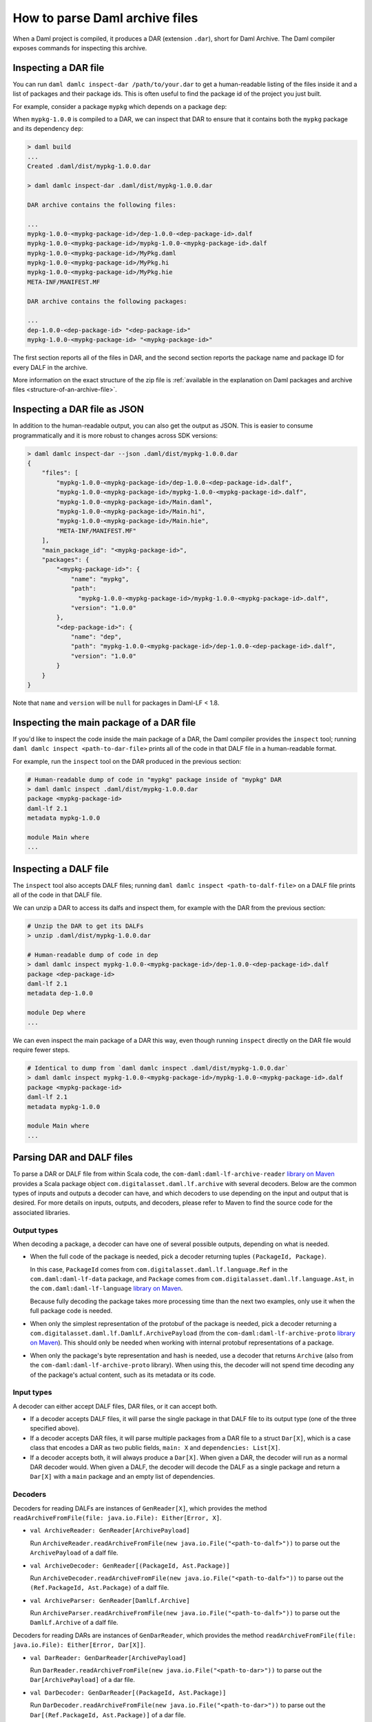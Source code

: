 .. Copyright (c) 2025 Digital Asset (Switzerland) GmbH and/or its affiliates. All rights reserved.
.. SPDX-License-Identifier: Apache-2.0

.. _how-to-parse-daml-archive-files:

How to parse Daml archive files
###############################

When a Daml project is compiled, it produces a DAR (extension ``.dar``), short
for Daml Archive. The Daml compiler exposes commands for inspecting this
archive.

.. _inspecting_dars:

Inspecting a DAR file
*********************

You can run ``daml damlc inspect-dar /path/to/your.dar`` to get a
human-readable listing of the files inside it and a list of packages
and their package ids. This is often useful to find the package id of the
project you just built.

For example, consider a package ``mypkg`` which depends on a package ``dep``:

.. code-block:: yaml
   :caption: mypkg/daml.yaml

   name: mypkg
   version: 1.0.0
   source: daml/Main.daml
   ...
   data-dependencies:
   - ../dep/.daml/dist/dep-1.0.0.dar

.. code-block:: yaml
   :caption: dep/daml.yaml

   name: dep
   version: 1.0.0
   source: daml/Dep.daml
   ...

When ``mypkg-1.0.0`` is compiled to a DAR, we can inspect that DAR to ensure that
it contains both the ``mypkg`` package and its dependency ``dep``:

.. code-block:: sh

   > daml build
   ...
   Created .daml/dist/mypkg-1.0.0.dar

   > daml damlc inspect-dar .daml/dist/mypkg-1.0.0.dar

   DAR archive contains the following files:

   ...
   mypkg-1.0.0-<mypkg-package-id>/dep-1.0.0-<dep-package-id>.dalf
   mypkg-1.0.0-<mypkg-package-id>/mypkg-1.0.0-<mypkg-package-id>.dalf
   mypkg-1.0.0-<mypkg-package-id>/MyPkg.daml
   mypkg-1.0.0-<mypkg-package-id>/MyPkg.hi
   mypkg-1.0.0-<mypkg-package-id>/MyPkg.hie
   META-INF/MANIFEST.MF

   DAR archive contains the following packages:

   ...
   dep-1.0.0-<dep-package-id> "<dep-package-id>"
   mypkg-1.0.0-<mypkg-package-id> "<mypkg-package-id>"

The first section reports all of the files in DAR, and the second section
reports the package name and package ID for every DALF in the archive.

More information on the exact structure of the zip file is :ref:`available in the explanation on Daml packages and archive files <structure-of-an-archive-file>`.

Inspecting a DAR file as JSON
*****************************

In addition to the human-readable output, you can also get the output
as JSON. This is easier to consume programmatically and it is more
robust to changes across SDK versions:

.. code-block:: sh

  > daml damlc inspect-dar --json .daml/dist/mypkg-1.0.0.dar
  {
      "files": [
          "mypkg-1.0.0-<mypkg-package-id>/dep-1.0.0-<dep-package-id>.dalf",
          "mypkg-1.0.0-<mypkg-package-id>/mypkg-1.0.0-<mypkg-package-id>.dalf",
          "mypkg-1.0.0-<mypkg-package-id>/Main.daml",
          "mypkg-1.0.0-<mypkg-package-id>/Main.hi",
          "mypkg-1.0.0-<mypkg-package-id>/Main.hie",
          "META-INF/MANIFEST.MF"
      ],
      "main_package_id": "<mypkg-package-id>",
      "packages": {
          "<mypkg-package-id>": {
              "name": "mypkg",
              "path":
                "mypkg-1.0.0-<mypkg-package-id>/mypkg-1.0.0-<mypkg-package-id>.dalf",
              "version": "1.0.0"
          },
          "<dep-package-id>": {
              "name": "dep",
              "path": "mypkg-1.0.0-<mypkg-package-id>/dep-1.0.0-<dep-package-id>.dalf",
              "version": "1.0.0"
          }
      }
  }


Note that ``name`` and ``version`` will be ``null`` for packages in Daml-LF < 1.8.

Inspecting the main package of a DAR file
*****************************************

If you'd like to inspect the code inside the main package of a DAR, the Daml
compiler provides the ``inspect`` tool; running ``daml damlc inspect <path-to-dar-file>``
prints all of the code in that DALF file in a human-readable format.

For example, run the ``inspect`` tool on the DAR produced in the previous
section:

.. code-block:: sh

   # Human-readable dump of code in "mypkg" package inside of "mypkg" DAR
   > daml damlc inspect .daml/dist/mypkg-1.0.0.dar
   package <mypkg-package-id>
   daml-lf 2.1
   metadata mypkg-1.0.0

   module Main where
   ...

Inspecting a DALF file
**********************

The ``inspect`` tool also accepts DALF files; running ``daml damlc inspect <path-to-dalf-file>``
on a DALF file prints all of the code in that DALF file.

We can unzip a DAR to access its dalfs and inspect them, for example with the
DAR from the previous section:

.. code-block:: sh

   # Unzip the DAR to get its DALFs
   > unzip .daml/dist/mypkg-1.0.0.dar

   # Human-readable dump of code in dep
   > daml damlc inspect mypkg-1.0.0-<mypkg-package-id>/dep-1.0.0-<dep-package-id>.dalf
   package <dep-package-id>
   daml-lf 2.1
   metadata dep-1.0.0

   module Dep where
   ...

We can even inspect the main package of a DAR this way, even though running
``inspect`` directly on the DAR file would require fewer steps.

.. code-block:: sh

   # Identical to dump from `daml damlc inspect .daml/dist/mypkg-1.0.0.dar`
   > daml damlc inspect mypkg-1.0.0-<mypkg-package-id>/mypkg-1.0.0-<mypkg-package-id>.dalf
   package <mypkg-package-id>
   daml-lf 2.1
   metadata mypkg-1.0.0

   module Main where
   ...

Parsing DAR and DALF files
**************************

To parse a DAR or DALF file from within Scala code, the
``com-daml:daml-lf-archive-reader`` `library on Maven <https://mvnrepository.com/artifact/com.daml/daml-lf-archive-reader>`_
provides a Scala package object ``com.digitalasset.daml.lf.archive`` with
several decoders. Below are the common types of inputs and outputs a decoder can
have, and which decoders to use depending on the input and output that is
desired. For more details on inputs, outputs, and decoders, please refer to
Maven to find the source code for the associated libraries.

Output types
""""""""""""

When decoding a package, a decoder can have one of several possible outputs,
depending on what is needed.

* When the full code of the package is needed, pick a decoder returning tuples
  ``(PackageId, Package)``.

  In this case, ``PackageId`` comes from ``com.digitalasset.daml.lf.language.Ref``
  in the ``com.daml:daml-lf-data`` package, and ``Package`` comes from
  ``com.digitalasset.daml.lf.language.Ast``, in the ``com.daml:daml-lf-language``
  `library on Maven`__.

  __ https://mvnrepository.com/artifact/com.daml/daml-lf-language

  Because fully decoding the package takes more processing time than the next
  two examples, only use it when the full package code is needed.
* When only the simplest representation of the protobuf of the package is
  needed, pick a decoder returning a ``com.digitalasset.daml.lf.DamlLf.ArchivePayload``
  (from the ``com-daml:daml-lf-archive-proto`` `library on Maven`__).
  This should only be needed when working with internal protobuf representations
  of a package.

  __ https://mvnrepository.com/artifact/com.daml/daml-lf-archive-proto
* When only the package's byte representation and hash is needed, use a
  decoder that returns ``Archive`` (also from the ``com-daml:daml-lf-archive-proto``
  library). When using this, the decoder will not spend time decoding any of the
  package's actual content, such as its metadata or its code.

Input types
"""""""""""

A decoder can either accept DALF files, DAR files, or it can accept both.

* If a decoder accepts DALF files, it will parse the single package in that DALF
  file to its output type (one of the three specified above).
* If a decoder accepts DAR files, it will parse multiple packages
  from a DAR file to a struct ``Dar[X]``, which is a case class that encodes a DAR
  as two public fields, ``main: X`` and ``dependencies: List[X]``.
* If a decoder accepts both, it will always produce a ``Dar[X]``. When given a
  DAR, the decoder will run as a normal DAR decoder would. When given a DALF,
  the decoder will decode the DALF as a single package and return a ``Dar[X]``
  with a ``main`` package and an empty list of dependencies.

Decoders
""""""""

Decoders for reading DALFs are instances of ``GenReader[X]``, which provides the
method ``readArchiveFromFile(file: java.io.File): Either[Error, X]``.

* ``val ArchiveReader: GenReader[ArchivePayload]``

  Run ``ArchiveReader.readArchiveFromFile(new java.io.File("<path-to-dalf>"))`` to parse
  out the ``ArchivePayload`` of a dalf file.
* ``val ArchiveDecoder: GenReader[(PackageId, Ast.Package)]``

  Run ``ArchiveDecoder.readArchiveFromFile(new java.io.File("<path-to-dalf>"))`` to parse
  out the ``(Ref.PackageId, Ast.Package)`` of a dalf file.
* ``val ArchiveParser: GenReader[DamlLf.Archive]``

  Run ``ArchiveParser.readArchiveFromFile(new java.io.File("<path-to-dalf>"))`` to parse
  out the ``DamlLf.Archive`` of a dalf file.

Decoders for reading DARs are instances of ``GenDarReader``, which provides the
method ``readArchiveFromFile(file: java.io.File): Either[Error, Dar[X]]``.

* ``val DarReader: GenDarReader[ArchivePayload]``

  Run ``DarReader.readArchiveFromFile(new java.io.File("<path-to-dar>"))`` to parse
  out the ``Dar[ArchivePayload]`` of a dar file.
* ``val DarDecoder: GenDarReader[(PackageId, Ast.Package)]``

  Run ``DarDecoder.readArchiveFromFile(new java.io.File("<path-to-dar>"))`` to parse
  out the ``Dar[(Ref.PackageId, Ast.Package)]`` of a dar file.
* ``val DarParser: GenDarReader[DamlLf.Archive]``

  Run ``DarParser.readArchiveFromFile(new java.io.File("<path-to-dar>"))`` to parse
  out the ``Dar[DamlLf.Archive]`` of a dar file.

Decoders for reading DARs are instances of ``GenUniversalArchiveReader``, which
provides the method ``readFile(file: java.io.File): Either[Error, Dar[X]]``.

* ``val UniversalArchiveReader: GenUniversalArchiveReader[ArchivePayload]``

  Run ``UniversalArchiveReader.readFile(new java.io.File("<path-to-dar-or-dalf>"))``
  to parse out the ``Dar[ArchivePayload]`` of a dar file.
* ``val UniversalArchiveDecoder: GenUniversalArchiveReader[(PackageId, Ast.Package)]``

  Run ``UniversalArchiveDecoder.readFile(new java.io.File("<path-to-dar-or-dalf>"))``
  to parse out the ``Dar[(Ref.PackageId, Ast.Package)]`` of a dar file.

Example
"""""""

We can load up a Scala REPL with the ``daml-lf-archive-reader`` library to
interactively parse our ``mypkg`` DAR:

.. code-block:: scala

   scala> // Start a REPL
   scala> val darEither = DarDecoder.readArchiveFromFile(".daml/dist/mypkg-1.0.0.dar")
   val dar: Either[Error, Dar[(Ref.PackageId, Ast.Package)]]
   Right(Dar((..., GenPackage(Map(Main -> ...
   ...

   scala> // Extract the resulting value
   scala> val dar = darEither.toOption.get

   scala> :t dar.main
   (Ref.PackageId, Ast.Package)

   scala> :t dar.dependencies
   List[(Ref.PackageId, Ast.Package)]

The Dar datatype also has a method ``.all`` which returns the main package and
dependencies as a single list. Mapping ``_1`` over this gets all of the package
IDs in the DAR:

.. code-block:: scala

   scala> dar.all.map(_._1)
   val res1: List[Ref.PackageId] = List(224..., 54f..., ...)

Get the names of all the dependency packages in the DAR by using the
``.metadata.name`` field in the ``Ast.Package`` datatype:

.. code-block:: scala

   scala> dar.dependencies.map(_._2.metadata.name)
   val res2: List[com.digitalasset.daml.lf.data.Ref.PackageName] = List(daml-prim, daml-prim-DA-Exception-ArithmeticError, ...
